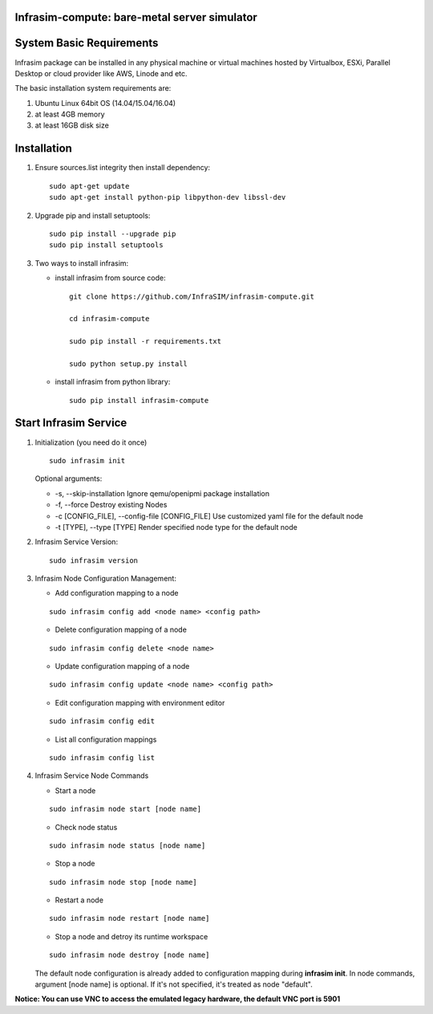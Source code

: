 Infrasim-compute: bare-metal server simulator
---------------------------------------------

|Version| |Downloads|

System Basic Requirements
-------------------------

Infrasim package can be installed in any physical machine or virtual
machines hosted by Virtualbox, ESXi, Parallel Desktop or cloud provider
like AWS, Linode and etc.

The basic installation system requirements are:

1. Ubuntu Linux 64bit OS (14.04/15.04/16.04)

2. at least 4GB memory

3. at least 16GB disk size

Installation
------------

1. Ensure sources.list integrity then install dependency:

   ::

       sudo apt-get update
       sudo apt-get install python-pip libpython-dev libssl-dev

2. Upgrade pip and install setuptools:

   ::

       sudo pip install --upgrade pip
       sudo pip install setuptools

3. Two ways to install infrasim:

   -  install infrasim from source code:

      ::

          git clone https://github.com/InfraSIM/infrasim-compute.git

          cd infrasim-compute

          sudo pip install -r requirements.txt

          sudo python setup.py install

   -  install infrasim from python library:

      ::

          sudo pip install infrasim-compute

Start Infrasim Service
----------------------

1. Initialization (you need do it once)

   ::

       sudo infrasim init

   Optional arguments:

   -  -s, --skip-installation Ignore qemu/openipmi package installation

   -  -f, --force Destroy existing Nodes

   -  -c [CONFIG\_FILE], --config-file [CONFIG\_FILE] Use customized
      yaml file for the default node

   -  -t [TYPE], --type [TYPE] Render specified node type for the
      default node

2. Infrasim Service Version:

   ::

       sudo infrasim version

3. Infrasim Node Configuration Management:

   -  Add configuration mapping to a node

   ::

       sudo infrasim config add <node name> <config path>

   -  Delete configuration mapping of a node

   ::

       sudo infrasim config delete <node name>

   -  Update configuration mapping of a node

   ::

       sudo infrasim config update <node name> <config path>

   - Edit configuration mapping with environment editor

   ::

       sudo infrasim config edit

   -  List all configuration mappings

   ::

       sudo infrasim config list

4. Infrasim Service Node Commands

   -  Start a node

   ::

       sudo infrasim node start [node name]

   -  Check node status

   ::

       sudo infrasim node status [node name]

   -  Stop a node

   ::

       sudo infrasim node stop [node name]

   -  Restart a node

   ::

       sudo infrasim node restart [node name]

   -  Stop a node and detroy its runtime workspace

   ::

       sudo infrasim node destroy [node name]

   The default node configuration is already added to configuration
   mapping during **infrasim init**. In node commands, argument [node
   name] is optional. If it's not specified, it's treated as node
   "default".

**Notice: You can use VNC to access the emulated legacy hardware, the
default VNC port is 5901**

.. |Version| image:: https://img.shields.io/pypi/v/infrasim-compute.svg
   :target: https://pypi.python.org/pypi/infrasim-compute
.. |Downloads| image:: https://img.shields.io/pypi/dm/infrasim-compute.svg
   :target: https://pypi.python.org/pypi/infrasim-compute
